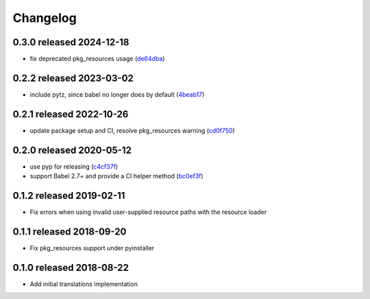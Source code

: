 Changelog
=========

0.3.0 released 2024-12-18
-------------------------

- fix deprecated pkg_resources usage (de64dba_)

.. _de64dba: https://github.com/level12/morphi/commit/de64dba


0.2.2 released 2023-03-02
-------------------------

- include pytz, since babel no longer does by default (4beab17_)

.. _4beab17: https://github.com/level12/morphi/commit/4beab17


0.2.1 released 2022-10-26
-------------------------

- update package setup and CI, resolve pkg_resources warning (cd0f750_)

.. _cd0f750: https://github.com/level12/morphi/commit/cd0f750


0.2.0 released 2020-05-12
-------------------------

- use pyp for releasing (c4cf37f_)
- support Babel 2.7+ and provide a CI helper method (bc0ef3f_)

.. _c4cf37f: https://github.com/level12/morphi/commit/c4cf37f
.. _bc0ef3f: https://github.com/level12/morphi/commit/bc0ef3f


0.1.2 released 2019-02-11
-------------------------

- Fix errors when using invalid user-supplied resource paths with the resource loader


0.1.1 released 2018-09-20
-------------------------

- Fix pkg_resources support under pyinstaller


0.1.0 released 2018-08-22
-------------------------

- Add initial translations implementation
